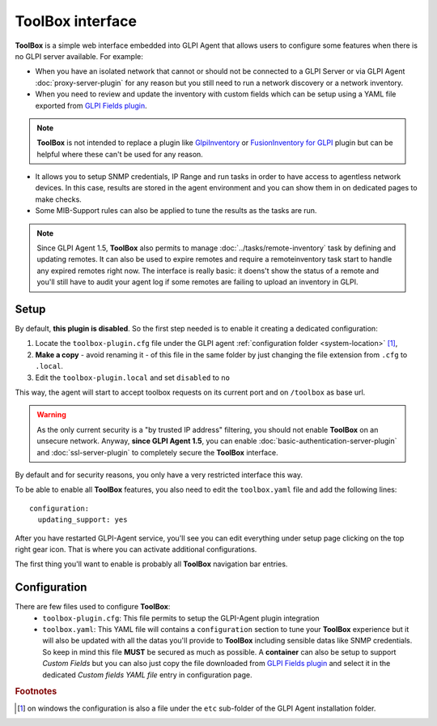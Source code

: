 ToolBox interface
=================

**ToolBox** is a simple web interface embedded into GLPI Agent that allows users to configure some features when there is no GLPI server available. For example:

- When you have an isolated network that cannot or should not be connected to a GLPI Server or via GLPI Agent :doc:`proxy-server-plugin` for any reason but you still need to run a network discovery or a network inventory.
- When you need to review and update the inventory with custom fields which can be setup using a YAML file exported from `GLPI Fields plugin <https://github.com/pluginsGLPI/fields>`_.

.. note::
   **ToolBox** is not intended to replace a plugin like `GlpiInventory <https://github.com/glpi-project/glpi-inventory-plugin/>`_
   or `FusionInventory for GLPI <https://github.com/fusioninventory/fusioninventory-for-glpi>`_ plugin
   but can be helpful where these can't be used for any reason.

- It allows you to setup SNMP credentials, IP Range and run tasks in order to have access to agentless network devices. In this case, results are stored in the agent environment and you can show them in on dedicated pages to make checks.
- Some MIB-Support rules can also be applied to tune the results as the tasks are run.


.. note::
   Since GLPI Agent 1.5, **ToolBox** also permits to manage :doc:`../tasks/remote-inventory` task by defining and updating remotes.
   It can also be used to expire remotes and require a remoteinventory task start to handle any expired remotes right now.
   The interface is really basic: it doens't show the status of a remote and you'll still have to audit your agent log
   if some remotes are failing to upload an inventory in GLPI.

Setup
*****

By default, **this plugin is disabled**. So the first step needed is to enable it creating a dedicated configuration:

#. Locate the ``toolbox-plugin.cfg`` file under the GLPI agent :ref:`configuration folder <system-location>` [#f1]_,
#. **Make a copy** - avoid renaming it - of this file in the same folder by just changing the file extension from ``.cfg`` to ``.local``.
#. Edit the ``toolbox-plugin.local`` and set ``disabled`` to ``no``

This way, the agent will start to accept toolbox requests on its current port and on ``/toolbox`` as base url.

.. warning::
   As the only current security is a "by trusted IP address" filtering, you should not enable **ToolBox** on an
   unsecure network. Anyway, **since GLPI Agent 1.5**, you can enable :doc:`basic-authentication-server-plugin`
   and :doc:`ssl-server-plugin` to completely secure the **ToolBox** interface.

By default and for security reasons, you only have a very restricted interface this way.

To be able to enable all **ToolBox** features, you also need to edit the ``toolbox.yaml`` file and add the following lines:

::

   configuration:
     updating_support: yes

After you have restarted GLPI-Agent service, you'll see you can edit everything under setup page clicking on the top right gear icon. That is where you can activate additional configurations.

The first thing you'll want to enable is probably all **ToolBox** navigation bar entries.

Configuration
*************

There are few files used to configure **ToolBox**:
 - ``toolbox-plugin.cfg``: This file permits to setup the GLPI-Agent plugin integration
 - ``toolbox.yaml``: This YAML file will contains a ``configuration`` section to tune your
   **ToolBox** experience but it will also be updated with all the datas you'll provide
   to **ToolBox** including sensible datas like SNMP credentials. So keep in mind this
   file **MUST** be secured as much as possible.
   A **container** can also be setup to support *Custom Fields* but you can also just
   copy the file downloaded from `GLPI Fields plugin <https://github.com/pluginsGLPI/fields>`_
   and select it in the dedicated `Custom fields YAML file` entry in configuration page.


.. rubric:: Footnotes

.. [#f1] on windows the configuration is also a file under the ``etc`` sub-folder of the
   GLPI Agent installation folder.
